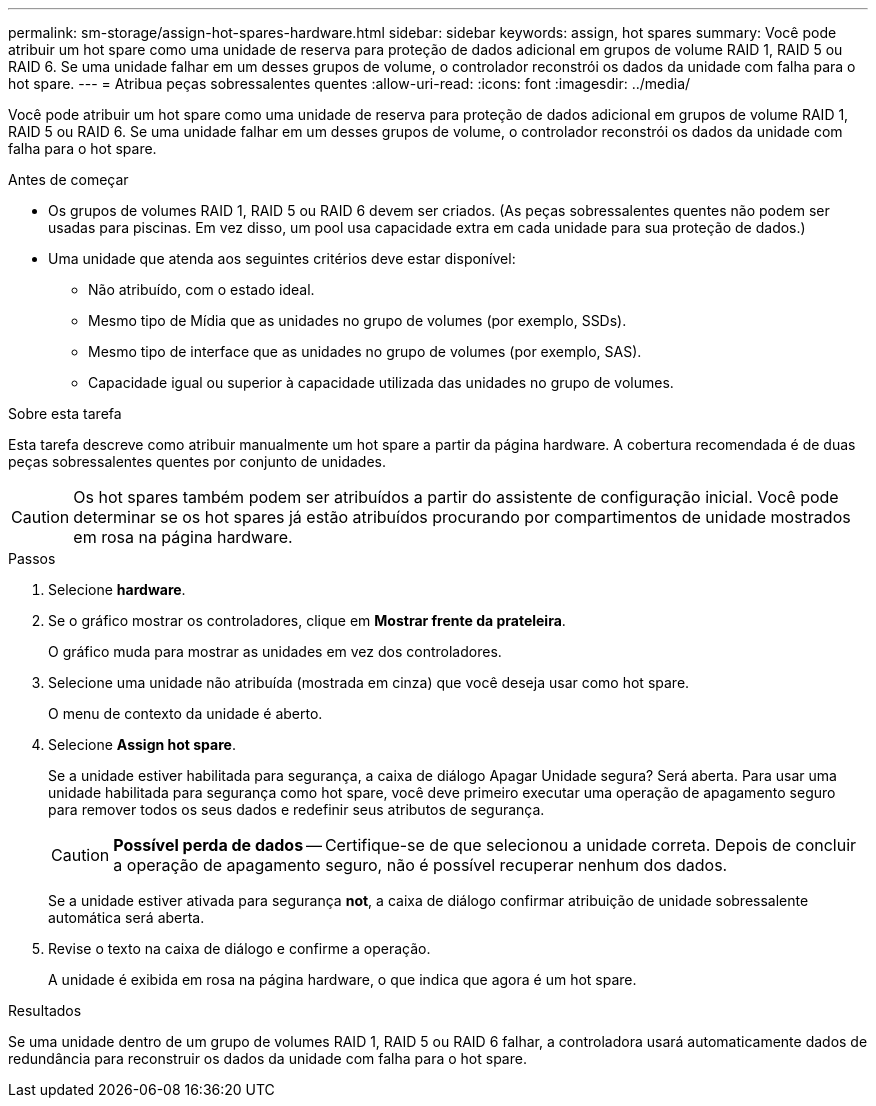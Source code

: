 ---
permalink: sm-storage/assign-hot-spares-hardware.html 
sidebar: sidebar 
keywords: assign, hot spares 
summary: Você pode atribuir um hot spare como uma unidade de reserva para proteção de dados adicional em grupos de volume RAID 1, RAID 5 ou RAID 6. Se uma unidade falhar em um desses grupos de volume, o controlador reconstrói os dados da unidade com falha para o hot spare. 
---
= Atribua peças sobressalentes quentes
:allow-uri-read: 
:icons: font
:imagesdir: ../media/


[role="lead"]
Você pode atribuir um hot spare como uma unidade de reserva para proteção de dados adicional em grupos de volume RAID 1, RAID 5 ou RAID 6. Se uma unidade falhar em um desses grupos de volume, o controlador reconstrói os dados da unidade com falha para o hot spare.

.Antes de começar
* Os grupos de volumes RAID 1, RAID 5 ou RAID 6 devem ser criados. (As peças sobressalentes quentes não podem ser usadas para piscinas. Em vez disso, um pool usa capacidade extra em cada unidade para sua proteção de dados.)
* Uma unidade que atenda aos seguintes critérios deve estar disponível:
+
** Não atribuído, com o estado ideal.
** Mesmo tipo de Mídia que as unidades no grupo de volumes (por exemplo, SSDs).
** Mesmo tipo de interface que as unidades no grupo de volumes (por exemplo, SAS).
** Capacidade igual ou superior à capacidade utilizada das unidades no grupo de volumes.




.Sobre esta tarefa
Esta tarefa descreve como atribuir manualmente um hot spare a partir da página hardware. A cobertura recomendada é de duas peças sobressalentes quentes por conjunto de unidades.

[CAUTION]
====
Os hot spares também podem ser atribuídos a partir do assistente de configuração inicial. Você pode determinar se os hot spares já estão atribuídos procurando por compartimentos de unidade mostrados em rosa na página hardware.

====
.Passos
. Selecione *hardware*.
. Se o gráfico mostrar os controladores, clique em *Mostrar frente da prateleira*.
+
O gráfico muda para mostrar as unidades em vez dos controladores.

. Selecione uma unidade não atribuída (mostrada em cinza) que você deseja usar como hot spare.
+
O menu de contexto da unidade é aberto.

. Selecione *Assign hot spare*.
+
Se a unidade estiver habilitada para segurança, a caixa de diálogo Apagar Unidade segura? Será aberta. Para usar uma unidade habilitada para segurança como hot spare, você deve primeiro executar uma operação de apagamento seguro para remover todos os seus dados e redefinir seus atributos de segurança.

+
[CAUTION]
====
*Possível perda de dados* -- Certifique-se de que selecionou a unidade correta. Depois de concluir a operação de apagamento seguro, não é possível recuperar nenhum dos dados.

====
+
Se a unidade estiver ativada para segurança *not*, a caixa de diálogo confirmar atribuição de unidade sobressalente automática será aberta.

. Revise o texto na caixa de diálogo e confirme a operação.
+
A unidade é exibida em rosa na página hardware, o que indica que agora é um hot spare.



.Resultados
Se uma unidade dentro de um grupo de volumes RAID 1, RAID 5 ou RAID 6 falhar, a controladora usará automaticamente dados de redundância para reconstruir os dados da unidade com falha para o hot spare.
